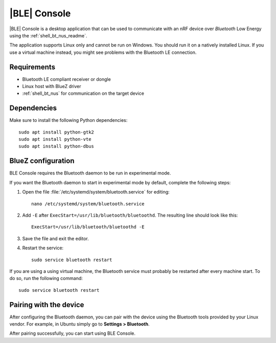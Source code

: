 .. _ble_console_readme:

|BLE| Console
#############

|BLE| Console is a desktop application that can be used to communicate with an nRF
device over *Bluetooth* Low Energy using the :ref:`shell_bt_nus_readme`.

The application supports Linux only and cannot be run on Windows.
You should run it on a natively installed Linux.
If you use a virtual machine instead, you might see problems with the Bluetooth LE connection.


Requirements
************

* Bluetooth LE compliant receiver or dongle
* Linux host with BlueZ driver
* :ref:`shell_bt_nus` for communication on the target device

Dependencies
************

Make sure to install the following Python dependencies::

   sudo apt install python-gtk2
   sudo apt install python-vte
   sudo apt install python-dbus


BlueZ configuration
*******************

BLE Console requires the Bluetooth daemon to be run in experimental mode.

If you want the Bluetooth daemon to start in experimental mode by default, complete the following steps:

1. Open the file :file:`/etc/systemd/system/bluetooth.service` for editing::

	nano /etc/systemd/system/bluetooth.service

#. Add ``-E`` after ``ExecStart=/usr/lib/bluetooth/bluetoothd``.
   The resulting line should look like this::

	ExecStart=/usr/lib/bluetooth/bluetoothd -E

#. Save the file and exit the editor.

#. Restart the service::

	sudo service bluetooth restart

If you are using a using virtual machine, the Bluetooth service must probably be restarted after every machine start.
To do so, run the following command::

	sudo service bluetooth restart

Pairing with the device
***********************

After configuring the Bluetooth daemon, you can pair with the device using the Bluetooth tools provided by your Linux vendor.
For example, in Ubuntu simply go to **Settings > Bluetooth**.

After pairing successfully, you can start using BLE Console.
